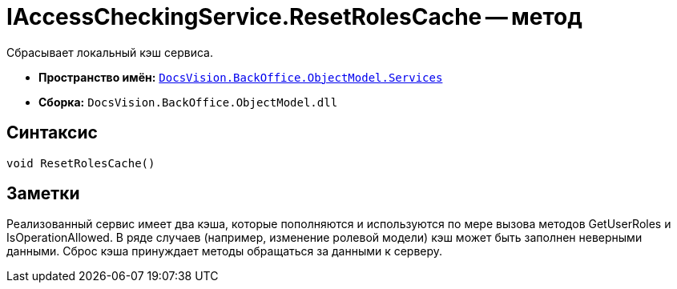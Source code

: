 = IAccessCheckingService.ResetRolesCache -- метод

Сбрасывает локальный кэш сервиса.

* *Пространство имён:* `xref:api/DocsVision/BackOffice/ObjectModel/Services/Services_NS.adoc[DocsVision.BackOffice.ObjectModel.Services]`
* *Сборка:* `DocsVision.BackOffice.ObjectModel.dll`

== Синтаксис

[source,csharp]
----
void ResetRolesCache()
----

== Заметки

Реализованный сервис имеет два кэша, которые пополняются и используются по мере вызова методов GetUserRoles и IsOperationAllowed. В ряде случаев (например, изменение ролевой модели) кэш может быть заполнен неверными данными. Сброс кэша принуждает методы обращаться за данными к серверу.
